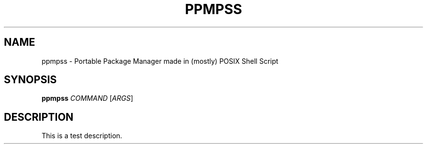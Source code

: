 .TH PPMPSS 1
.SH NAME
ppmpss \- Portable Package Manager made in (mostly) POSIX Shell Script
.SH SYNOPSIS
.B ppmpss
\fICOMMAND\fR [\fIARGS\fR]
.SH DESCRIPTION
.PP
This is a test description.
